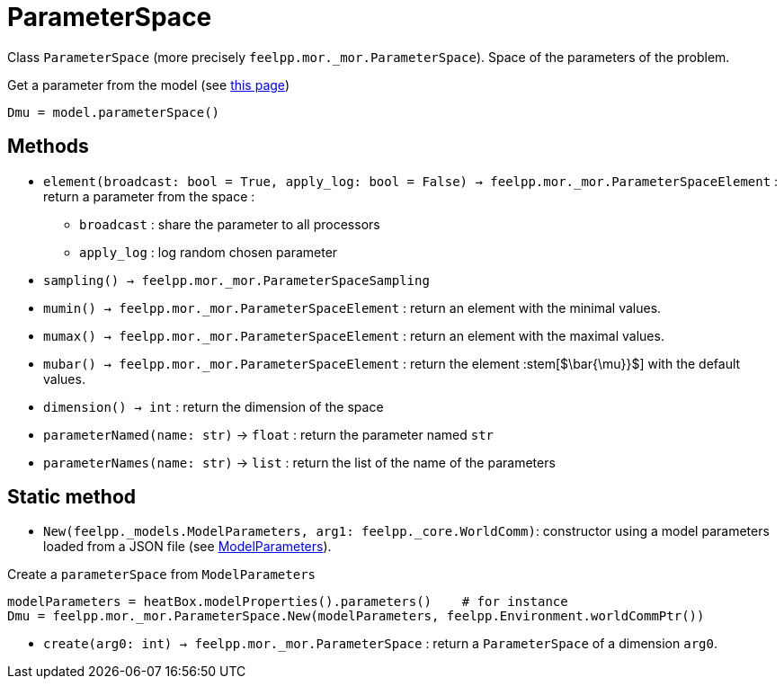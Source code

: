 = ParameterSpace

Class `ParameterSpace` (more precisely `feelpp.mor._mor.ParameterSpace`). Space of the parameters of the problem.

.Get a parameter from the model (see xref:pyfeelppmor/reducedbasis.adoc[this page])
[source,python]
----
Dmu = model.parameterSpace()
----


== Methods

* `element(broadcast: bool = True, apply_log: bool = False) -> feelpp.mor._mor.ParameterSpaceElement` : return a parameter from the space :
    - `broadcast` : share the parameter to all processors
    - `apply_log` : log random chosen parameter

* `sampling() -> feelpp.mor._mor.ParameterSpaceSampling`

* `mumin() -> feelpp.mor._mor.ParameterSpaceElement` : return an element with the minimal values.

* `mumax() -> feelpp.mor._mor.ParameterSpaceElement` : return an element with the maximal values.

* `mubar() -> feelpp.mor._mor.ParameterSpaceElement` : return the element :stem[$\bar{\mu}}$] with the default values.

* `dimension() -> int` : return the dimension of the space

* `parameterNamed(name: str)` -> `float` : return the parameter named `str`

* `parameterNames(name: str)` -> `list` : return the list of the name of the parameters



== Static method

* `New(feelpp._models.ModelParameters, arg1: feelpp._core.WorldComm)`: constructor using a model parameters loaded from a JSON file (see xref:../pyfeelpptoolboxes/modelproperties.adoc[ModelParameters]).

.Create a `parameterSpace` from `ModelParameters`
[source,python]
----
modelParameters = heatBox.modelProperties().parameters()    # for instance
Dmu = feelpp.mor._mor.ParameterSpace.New(modelParameters, feelpp.Environment.worldCommPtr())
----


* `create(arg0: int) -> feelpp.mor._mor.ParameterSpace` : return a `ParameterSpace` of a dimension `arg0`.